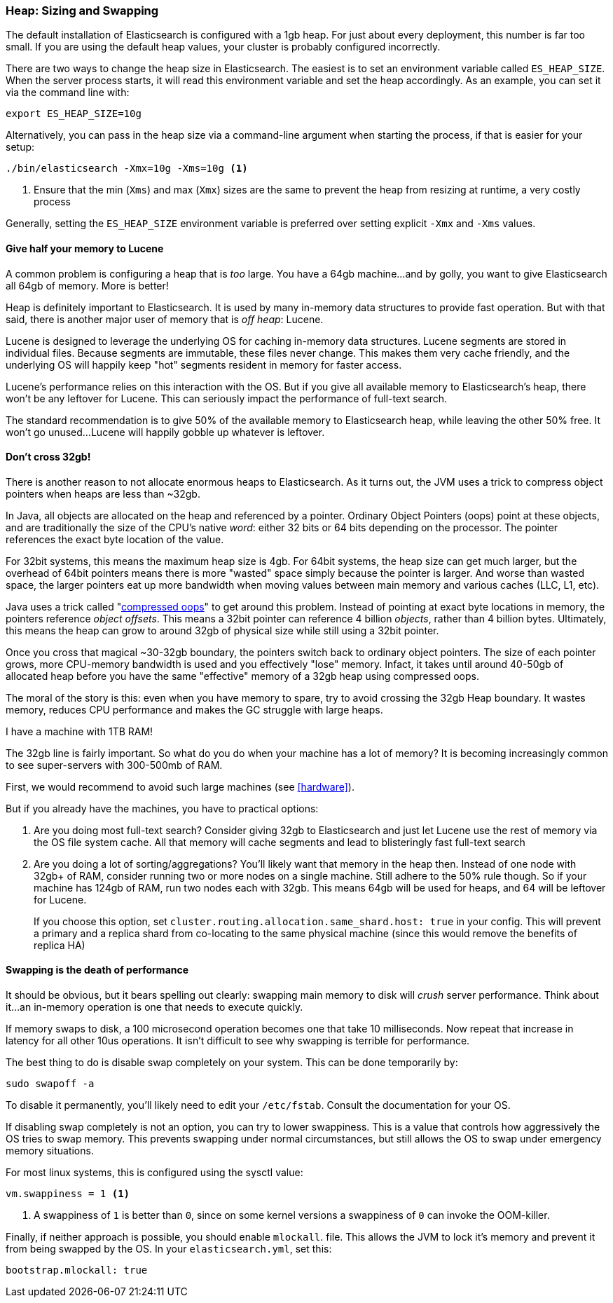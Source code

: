 [[heap_sizing]]
=== Heap: Sizing and Swapping

The default installation of Elasticsearch is configured with a 1gb heap.  For
just about every deployment, this number is far too small.  If you are using the
default heap values, your cluster is probably configured incorrectly.

There are two ways to change the heap size in Elasticsearch.  The easiest is to
set an environment variable called `ES_HEAP_SIZE`.  When the server process
starts, it will read this environment variable and set the heap accordingly. 
As an example, you can set it via the command line with:

[source,bash]
----
export ES_HEAP_SIZE=10g
----

Alternatively, you can pass in the heap size via a command-line argument when starting
the process, if that is easier for your setup:

[source,bash]
----
./bin/elasticsearch -Xmx=10g -Xms=10g <1>
----
<1> Ensure that the min (`Xms`) and max (`Xmx`) sizes are the same to prevent
the heap from resizing at runtime, a very costly process

Generally, setting the `ES_HEAP_SIZE` environment variable is preferred over setting
explicit `-Xmx` and `-Xms` values.

==== Give half your memory to Lucene

A common problem is configuring a heap that is _too_ large.  You have a 64gb
machine...and by golly, you want to give Elasticsearch all 64gb of memory.  More
is better!

Heap is definitely important to Elasticsearch.  It is used by many in-memory data
structures to provide fast operation.  But with that said, there is another major
user of memory that is _off heap_: Lucene.

Lucene is designed to leverage the underlying OS for caching in-memory data structures.
Lucene segments are stored in individual files.  Because segments are immutable,
these files never change.  This makes them very cache friendly, and the underlying
OS will happily keep "hot" segments resident in memory for faster access.

Lucene's performance relies on this interaction with the OS.  But if you give all
available memory to Elasticsearch's heap, there won't be any leftover for Lucene.
This can seriously impact the performance of full-text search.

The standard recommendation is to give 50% of the available memory to Elasticsearch
heap, while leaving the other 50% free.  It won't go unused...Lucene will happily
gobble up whatever is leftover.

[[compressed_oops]]
==== Don't cross 32gb!
There is another reason to not allocate enormous heaps to Elasticsearch. As it turns
out, the JVM uses a trick to compress object pointers when heaps are less than
~32gb.

In Java, all objects are allocated on the heap and referenced by a pointer.  
Ordinary Object Pointers (oops) point at these objects, and are traditionally
the size of the CPU's native _word_: either 32 bits or 64 bits depending on the
processor.  The pointer references the exact byte location of the value.

For 32bit systems, this means the maximum heap size is 4gb.  For 64bit systems,
the heap size can get much larger, but the overhead of 64bit pointers means there
is more "wasted" space simply because the pointer is larger.  And worse than wasted
space, the larger pointers eat up more bandwidth when moving values between
main memory and various caches (LLC, L1, etc).

Java uses a trick called "https://wikis.oracle.com/display/HotSpotInternals/CompressedOops[compressed oops]" 
to get around this problem.  Instead of pointing at exact byte locations in 
memory, the pointers reference _object offsets_.  This means a 32bit pointer can 
reference 4 billion _objects_, rather than 4 billion bytes.  Ultimately, this 
means the heap can grow to around 32gb of physical size while still using a 32bit 
pointer.

Once you cross that magical ~30-32gb boundary, the pointers switch back to 
ordinary object pointers.  The size of each pointer grows, more CPU-memory 
bandwidth is used and you effectively "lose" memory.  Infact, it takes until around
40-50gb of allocated heap before you have the same "effective" memory of a 32gb
heap using compressed oops.

The moral of the story is this: even when you have memory to spare, try to avoid
crossing the 32gb Heap boundary.  It wastes memory, reduces CPU performance and
makes the GC struggle with large heaps.

.I have a machine with 1TB RAM!
****
The 32gb line is fairly important.  So what do you do when your machine has a lot
of memory?  It is becoming increasingly common to see super-servers with 300-500mb
of RAM.

First, we would recommend to avoid such large machines (see <<hardware>>).

But if you already have the machines, you have to practical options:

1. Are you doing most full-text search?  Consider giving 32gb to Elasticsearch
and just let Lucene use the rest of memory via the OS file system cache.  All that
memory will cache segments and lead to blisteringly fast full-text search

2. Are you doing a lot of sorting/aggregations?  You'll likely want that memory
in the heap then.  Instead of one node with 32gb+ of RAM, consider running two or
more nodes on a single machine.  Still adhere to the 50% rule though.  So if your
machine has 124gb of RAM, run two nodes each with 32gb.  This means 64gb will be
used for heaps, and 64 will be leftover for Lucene.
+
If you choose this option, set `cluster.routing.allocation.same_shard.host: true`
in your config.  This will prevent a primary and a replica shard from co-locating
to the same physical machine (since this would remove the benefits of replica HA)
****

==== Swapping is the death of performance

It should be obvious, but it bears spelling out clearly: swapping main memory
to disk will _crush_ server performance.  Think about it...an in-memory operation
is one that needs to execute quickly.

If memory swaps to disk, a 100 microsecond operation becomes one that take 10 
milliseconds.  Now repeat that increase in latency for all other 10us operations.
It isn't difficult to see why swapping is terrible for performance.

The best thing to do is disable swap completely on your system.  This can be done
temporarily by:

[source,bash]
----
sudo swapoff -a
----

To disable it permanently, you'll likely need to edit your `/etc/fstab`.  Consult
the documentation for your OS.

If disabling swap completely is not an option, you can try to lower swappiness.
This is a value that controls how aggressively the OS tries to swap memory.
This prevents swapping under normal circumstances, but still allows the OS to swap
under emergency memory situations.

For most linux systems, this is configured using the sysctl value:

[source,bash]
----
vm.swappiness = 1 <1>
----
<1> A swappiness of `1` is better than `0`, since on some kernel versions a swappiness
of `0` can invoke the OOM-killer.

Finally, if neither approach is possible, you should enable `mlockall`.
 file.  This allows the JVM to lock it's memory and prevent
it from being swapped by the OS.  In your `elasticsearch.yml`, set this:

[source,yaml]
----
bootstrap.mlockall: true
----
